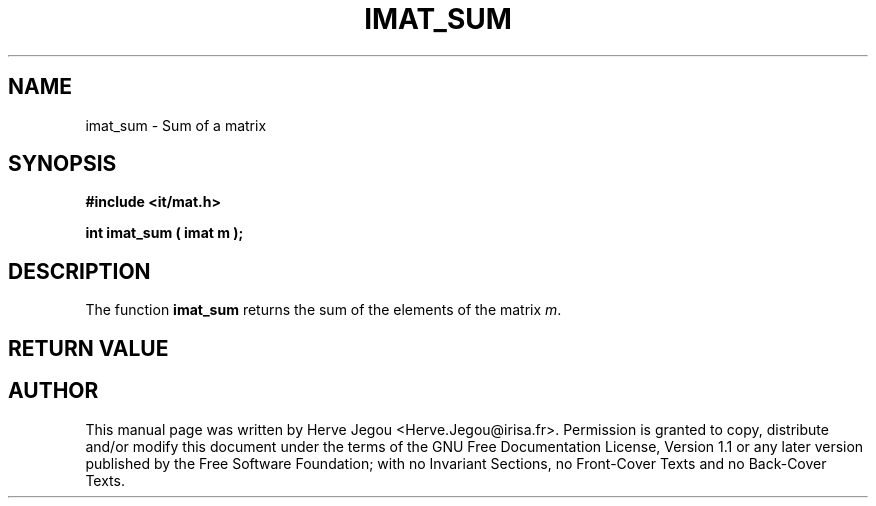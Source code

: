 .\" This manpage has been automatically generated by docbook2man 
.\" from a DocBook document.  This tool can be found at:
.\" <http://shell.ipoline.com/~elmert/comp/docbook2X/> 
.\" Please send any bug reports, improvements, comments, patches, 
.\" etc. to Steve Cheng <steve@ggi-project.org>.
.TH "IMAT_SUM" "3" "01 August 2006" "" ""

.SH NAME
imat_sum \- Sum of a matrix
.SH SYNOPSIS
.sp
\fB#include <it/mat.h>
.sp
int imat_sum ( imat m
);
\fR
.SH "DESCRIPTION"
.PP
The function \fBimat_sum\fR returns the sum of the elements of the matrix \fIm\fR\&.   
.SH "RETURN VALUE"
.PP
.SH "AUTHOR"
.PP
This manual page was written by Herve Jegou <Herve.Jegou@irisa.fr>\&.
Permission is granted to copy, distribute and/or modify this
document under the terms of the GNU Free
Documentation License, Version 1.1 or any later version
published by the Free Software Foundation; with no Invariant
Sections, no Front-Cover Texts and no Back-Cover Texts.
